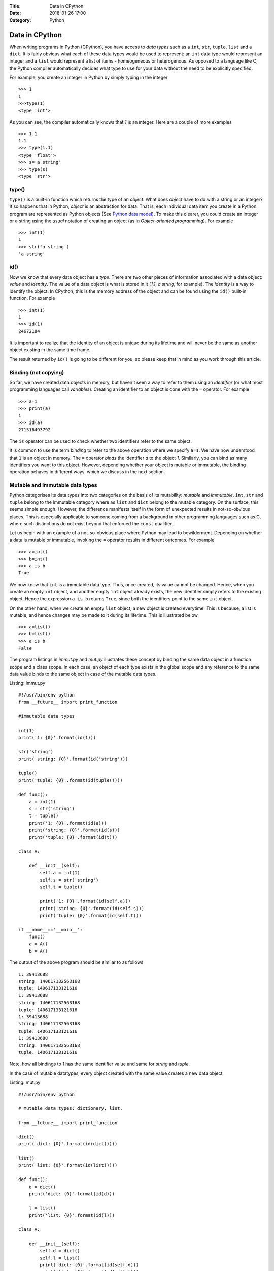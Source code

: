 :Title: Data in CPython
:Date: 2018-01-26 17:00
:Category: Python

Data in CPython
---------------

When writing programs in Python (CPython), you have access to `data
types` such as a ``int``, ``str``, ``tuple``, ``list`` and a
``dict``. It is fairly obvious what each of these data types would
be used to represent: an ``int`` data type would represent an integer
and a ``list`` would represent a list of items - homeogeneous or
heterogenous. As opposed to a language like C, the Python compiler
automatically decides what type to use for your data without the need
to be explicitly specified.

For example, you create an integer in Python by simply typing in the
integer ::

    >>> 1
    1
    >>>type(1)
    <type 'int'>

As you can see, the compiler automatically knows that `1` is an
integer. Here are a couple of more examples ::

    >>> 1.1
    1.1
    >>> type(1.1)
    <type 'float'>
    >>> s='a string'
    >>> type(s)
    <type 'str'>

type()
======

``type()`` is a built-in function which returns the type of an
`object`. What does `object` have to do with a string or an integer? It so
happens that in Python, `object` is an abstraction for data. That
is, each individual data item you create in a Python program are
represented as Python objects (See `Python data model`_). To make this
clearer, you could create an integer or a string using the `usual`
notation of creating an object (as in `Object-oriented programming`). For example ::

    >>> int(1)
    1
    >>> str('a string')
    'a string'

id()
====

Now we know that every data object has a `type`. There are two other
pieces of information associated with a data object: `value` and
`identity`. The value of a data object is what is stored in it (`1.1`,
`a string`, for example). The `identity` is a way to identify the
object. In CPython, this is the memory address of the object and can
be found using the ``id()`` built-in function. For example ::

    >>> int(1)
    1
    >>> id(1)
    24672184

It is important to realize that the identity of an object is unique
during its lifetime and will never be the same as another object
existing in the same time frame.

The result returned by ``id()`` is going to be different for you, so
please keep that in mind as you work through this article. 

Binding (not copying)
=====================

So far, we have created data objects in memory, but haven't seen a way
to refer to them using an `identifier` (or what most programming
languages call `variables`). Creating an identifier to an object is
done with the ``=`` operator. For example ::

    >>> a=1
    >>> print(a)
    1
    >>> id(a)
    271516493792

The ``is`` operator can be used to check whether two identifiers refer
to the same object.

It is common to use the term `binding` to refer to the above operation
where we specify ``a=1``. We have now understood that ``1`` is an
object in memory. The ``=`` operator `binds` the identifier `a` to the
object `1`. Similarly, you can bind as many identifiers you want to
this object. However, depending whether your object is mutable or
immutable, the binding operation behaves in different ways, which we
discuss in the next section.

Mutable and Immutable data types
================================

Python categorises its data types into two categories on the basis of
its mutability: `mutable` and `immutable`. ``int``, ``str`` and
``tuple`` belong to the immutable category where as ``list`` and
``dict`` belong to the mutable category. On the surface, this seems
simple enough. However, the difference manifests itself
in the form of unexpected results in not-so-obvious places. This is especially
applicable to someone coming from a background in other programming
languages such as C, where such distinctions do not exist beyond that
enforced the ``const`` qualifier. 

Let us begin with an example of a not-so-obvious place where Python
may lead to bewilderment. Depending on whether a data is mutable or
immutable, invoking the ``=`` operator results in different
outcomes. For example ::

    >>> a=int()
    >>> b=int()
    >>> a is b
    True

We now know that ``int`` is a immutable data type. Thus, once created,
its value cannot be changed. Hence, when you
create an empty ``int`` object, and another empty ``int`` object
already exists, the new identifier simply refers to the existing
object. Hence the expression ``a is b`` returns ``True``, since both
the identifiers point to the same ``int`` object.

On the other hand, when we create an empty ``list`` object, a new
object is created everytime. This is because, a list is mutable, and
hence changes may be made to it during its lifetime. This is
illustrated below ::

    >>> a=list()
    >>> b=list()
    >>> a is b
    False

The program listings in `immut.py` and `mut.py` illustrates these
concept by binding the same data object in a function scope and a
class scope. In each case, an object of each type exists in the global
scope and any reference to the same data value binds to the same
object in case of the mutable data types. 

Listing: immut.py ::

    #!/usr/bin/env python
    from __future__ import print_function

    #immutable data types

    int(1)
    print('1: {0}'.format(id(1)))

    str('string')
    print('string: {0}'.format(id('string')))

    tuple()
    print('tuple: {0}'.format(id(tuple())))

    def func():
        a = int(1)
        s = str('string')
	t = tuple()
	print('1: {0}'.format(id(a)))
	print('string: {0}'.format(id(s)))
	print('tuple: {0}'.format(id(t)))

    class A:

        def __init__(self):
            self.a = int(1)
	    self.s = str('string')
            self.t = tuple()

            print('1: {0}'.format(id(self.a)))
            print('string: {0}'.format(id(self.s)))
            print('tuple: {0}'.format(id(self.t)))

    if __name__=='__main__':
        func()
    	a = A()
    	b = A()


The output of the above program should be similar to as follows ::

    1: 39413688
    string: 140617132563168
    tuple: 140617133121616
    1: 39413688
    string: 140617132563168
    tuple: 140617133121616
    1: 39413688
    string: 140617132563168
    tuple: 140617133121616
    1: 39413688
    string: 140617132563168
    tuple: 140617133121616

Note, how all bindings to `1` has the same identifier value and same 
for `string` and `tuple`.

In the case of mutable datatypes, every object created with the same value creates a new data
object.

Listing: mut.py ::

    #!/usr/bin/env python

    # mutable data types: dictionary, list.

    from __future__ import print_function

    dict()
    print('dict: {0}'.format(id(dict())))

    list()
    print('list: {0}'.format(id(list())))

    def func():
        d = dict()
	print('dict: {0}'.format(id(d)))
    
        l = list()
	print('list: {0}'.format(id(l)))

    class A:

        def __init__(self):
            self.d = dict()
	    self.l = list()
	    print('dict: {0}'.format(id(self.d)))
	    print('list: {0}'.format(id(self.l)))
    
    if __name__=='__main__':

        func()
	a = A()
	b = A()


On executing the above program, you will see output similar to as
follows ::


    dict: 29207184
    list: 139914951589968
    dict: 29214192
    list: 139914951590616
    dict: 29214944
    list: 139914951590760
    dict: 29216672
    list: 139914951590904

As we would expect, everytime a new ``list`` or ``dict`` object is
created, a new object in memory is created and the specified binding
established.

Function parameters
===================

The mutability of data becomes an issue to programmers who have been
exposed to function calling methods, popularly known as `call by value` and `call by
reference`. Well, Python's parameter passing belong to neither
category. It suffices to say that in Python, bindings to the actual
objects are passed by the calling code to the called
function. Depending on the nature of the data object that these
bindings are bound to, any change to their values is either propagated
to the calling code or limited to the called function.

The code listing `pass_around.py` illustrates the differences in
behavior of a string (immutable) and a list and a dictionary
(mutable).

Listing: pass_around.py ::

    #!/usr/bin/env python

    """ Passing around mutable and immutable data objects
    """

    from __future__ import print_function

    def func(alist, astr, adict):

        print('In func() before modification')

    	print('{0} : {1}'.format(astr,id(astr)))
    	print('{0} : {1}'.format(alist,id(alist)))
    	print('{0} : {1}'.format(adict,id(adict)))
    	print()

	alist.append('func')
	astr = 'b string'
	adict = dict([('python','guido')])

    	print('In func() after modification')

    	print('{0} : {1}'.format(astr,id(astr)))
    	print('{0} : {1}'.format(alist,id(alist)))
    	print('{0} : {1}'.format(adict,id(adict)))
    	print()


    if __name__ == '__main__':
        l = [1,3,4]
	d = {}
    	s = 'a string'

    	print('Before func()')

    	print('{0} : {1}'.format(s,id(s)))
    	print('{0} : {1}'.format(l,id(l)))
    	print('{0} : {1}'.format(d,id(d)))

    	print()

	func(l,s,d)

    	print('After func()')

    	print('{0} : {1}'.format(s,id(l)))
    	print('{0} : {1}'.format(l,id(l)))
	print('{0} : {1}'.format(d,id(d)))
	print()


When you run the above program, you will see four "sets" of outputs:
`Before func()`, `In func() before modification`,  `In func() after
modification` and `After func()`. Let us first concentrate on the
first two sets of (sample) output ::

    Before func()
    a string : 140310113870784
    [1, 3, 4] : 140310113732800
    {} : 32276144

    In func() before modification
    a string : 140310113870784
    [1, 3, 4] : 140310113732800
    {} : 32276144


This is a confirmation that the bindings to the actual objects have
been passed to ``func()``.

Next, we make changes to all the three data objects. We `rebind` the
identifier ``astr`` to a new string (which effectively creates a new
string object), append an item to ``alist`` and rebind ``adict`` to a
new dictionary (which also creates a new dictionary object). This is
illustrated in the output of the next set ::

    In func() after modification
    b string : 140310113870448
    [1, 3, 4, 'func'] : 140310113732800
    {'python': 'guido'} : 32245584

As you can see, the identifiers of the string and the dictionary are
now different - as expected. The identifier of the list remains the
same, even though a new item is now present in the list.

The final set of output shows the values of the three objects after
returning from ``func()`` ::

    After func()
    a string : 140310113732800
    [1, 3, 4, 'func'] : 140310113732800
    {} : 32276144

As you can see, the changes to the string and the dictionary haven't
been propagated back, whereas the list now contains the item that was
added in ``func()``. Couple of points to note here:

- For immutable data types, modification to the value is not possible
  by definition. If you want change to be propagated back, return the
  new value from the function (as we see later).

- In the called function, any changes to mutable data types will
  propagate back to the calling function, such as we saw with the
  ``list`` above. In the case of the dictionary, we did not `change`
  ``adict``, but we `rebound` it to a new dictionary. Hence, the
  change was not propagated back.

In the rest of this article, I will discuss a few recipes related to
working with passing data objects to functions and propagating the
changes back to the calling code.

Recipes
=======

In the first recipe, we want that the changes made to the mutable data
object should be propagated back. As you can guess, this is simple and
the `default` behavior.

Listing: mod_mut_parameter.py ::

    #!/usr/bin/env python

    """ Passing mutable data objects
    and returning a modified version.
    """

    from __future__ import print_function

    def func(alist):

        print('In func() before modification')
	print('{0} : {1}'.format(alist,id(alist)))
	print()

	astr = alist.append('new item')

    	print('In func() after modification')
    	print('{0} : {1}'.format(alist,id(alist)))
    	print()

    if __name__ == '__main__':
        l = [1,2,3]

	print('Before func()')

	print('{0} : {1}'.format(l,id(l)))
	print()

	# since l is a mutable object, any changes
	# are automatically propagated to all other bindings
	func(l)

	print('After func()')

	print('{0} : {1}'.format(l,id(l)))
	print()


Now, let's say that you don't want any change to the mutable data
object in ``func()`` to be propagated back to any other copy of that
object. Python's ``copy`` module comes into picture here. Using the
``copy()`` function of this module, you can create a real copy of a
data object with the same value as the original one, but is actually a
different memory object. The next listing demonstrates this.

Listing: nomod_mut_parameter.py ::

    #!/usr/bin/env python

    """ Passing mutable data objects
    so that the changes are not propagated
    """

    from __future__ import print_function
    import copy

    def func(alist):

        print('In func() before modification')
	print('{0} : {1}'.format(alist,id(alist)))
    	print()

	astr = alist.append('new item')

	print('In func() after modification')
    	print('{0} : {1}'.format(alist,id(alist)))
    	print()

    if __name__ == '__main__':
        l = [1,2,3]

	print('Before func()')

	print('{0} : {1}'.format(l,id(l)))
    	print()

	# since l is a mutable object, any changes
	# are automatically propagated to all other bindings
    	# hence, we create a *real* copy and send it
	func(copy.copy(l))

	print('After func()')

	print('{0} : {1}'.format(l,id(l)))
	print()


The output of the above listing (and comparing it to the earlier one)
shows the difference between the two ::

    Before func()
    [1, 2, 3] : 139700653598552

    In func() before modification
    [1, 2, 3] : 139700653651728

    In func() after modification
    [1, 2, 3, 'new item'] : 139700653651728

    After func()
    [1, 2, 3] : 139700653598552


The final recipe demonstrates how you can propagate changes to mutable
data objects using the ``return`` statement.

Listing: mod_immut_parameter.py ::

    #!/usr/bin/env python

    """ Passing immutable data objects
    and returning a modified version.
    """

    from __future__ import print_function

    def func(astr):

        print('In func() before modification')
    	print('{0} : {1}'.format(astr,id(astr)))
    	print()

    	astr = astr.replace('a','b')

    	print('In func() after modification')
    	print('{0} : {1}'.format(astr,id(astr)))
    	print()

    	# return the new string
    	return astr

    if __name__ == '__main__':
        s = str('a string')

	print('Before func()')

	print('{0} : {1}'.format(s,id(s)))
	print()

	# since s is an immutbale object, modifications 
	# are not possible without creating a new object
	# with the modified string
	# recieve the modified string back as the
	# return value
	s = func(s)

	print('After func()')
	
	print('{0} : {1}'.format(s,id(s)))
	print()

When else to use copy()?
========================

The ``copy`` module is useful in other situations where you want a
real copy of a data object instead of another binding to the same
object. The next listing demonstrates this.

Listing: when_copy.py ::

    #!/usr/bin/env python

    from __future__ import print_function
    import copy

    # Immutable object
    a = 1
    b = a

    # At this stage, a and b both are bound to 1.
    # This changes in the next step, since I am now changing the 
    # value of b and int is immutable.
    b = b**2+5

    print(a,b)
    print()

    # Mutable object
    alist = [1,2,3]
    blist = alist

    # At this stage, alist and blist both are bound to [1,2,3]
    # Since a list is mutable, and hence any change to blist is 
    # also reflected back in alist

    blist.append(4)

    print(alist,blist)

    # We need to rebind alist, since it has been modified 
    # in the append operation above
    alist = [1,2,3]

    # create a real copy
    blist = copy.copy(alist)

    # only blist is modified.
    blist.append(4)

    print(alist,blist)


When you run the above code, you should see the following output ::

    1 6
    
    [1, 2, 3, 4] [1, 2, 3, 4]
    [1, 2, 3] [1, 2, 3, 4]

The above example also illustrates another aspect of immutable data
objects. When an immutable data object has multiple bindings, changes
to the value of one binding is not propagated to other bindings, since
a new object is created with the new value. For example :: 

    >>> a=1
    >>> b=a
    >>> a is b
    True
    >>> a=5
    >>> a is b
    False
    >>> a
    5
    >>> b
    1

Thus we can loosely say that in case of immutable data objects, the
``=`` operation does indeed behave like a copy operation in a language
like C.

This is different from mutable data objects where the change in one
binding is propagated to all others ::

    >>> a=[]
    >>> b=a
    >>> c=a
    >>> a.append(1)
    >>> a
    [1]
    >>> b
    [1]
    >>> c
    [1]

Conclusion
==========

While writing the experimental code for this article and the article
itself, I taught myself an area of Python which often left me stumped.
I have certainly gained quite a bit of insight into mutable
and immutable data types and this will enable me to think a little
more about working with data objects during passing them to functions
and creating a copy to modify (such as in multiple threads).

In a next article, I plan to write on variables, data representation
and passing parameters to functions in C highlighting the differences
from Python.

.. _Python data model: http://docs.python.org/2/reference/datamodel.html#objects-values-and-types
.. _me: http://echorand.me
.. _@echorand: https://twitter.com/echorand
.. _here: https://github.com/amitsaha/notes/tree/master/data_python_c
..

Resources and References
========================

- `Strings and Immutability <http://stackoverflow.com/questions/2123925/when-does-python-allocate-new-memory-for-identical-strings>`_
- `copy module <http://docs.python.org/2/library/copy.html>`_
- `id() <http://docs.python.org/2/library/functions.html#id>`_
- `type() <http://docs.python.org/2/library/functions.html#type>`_

